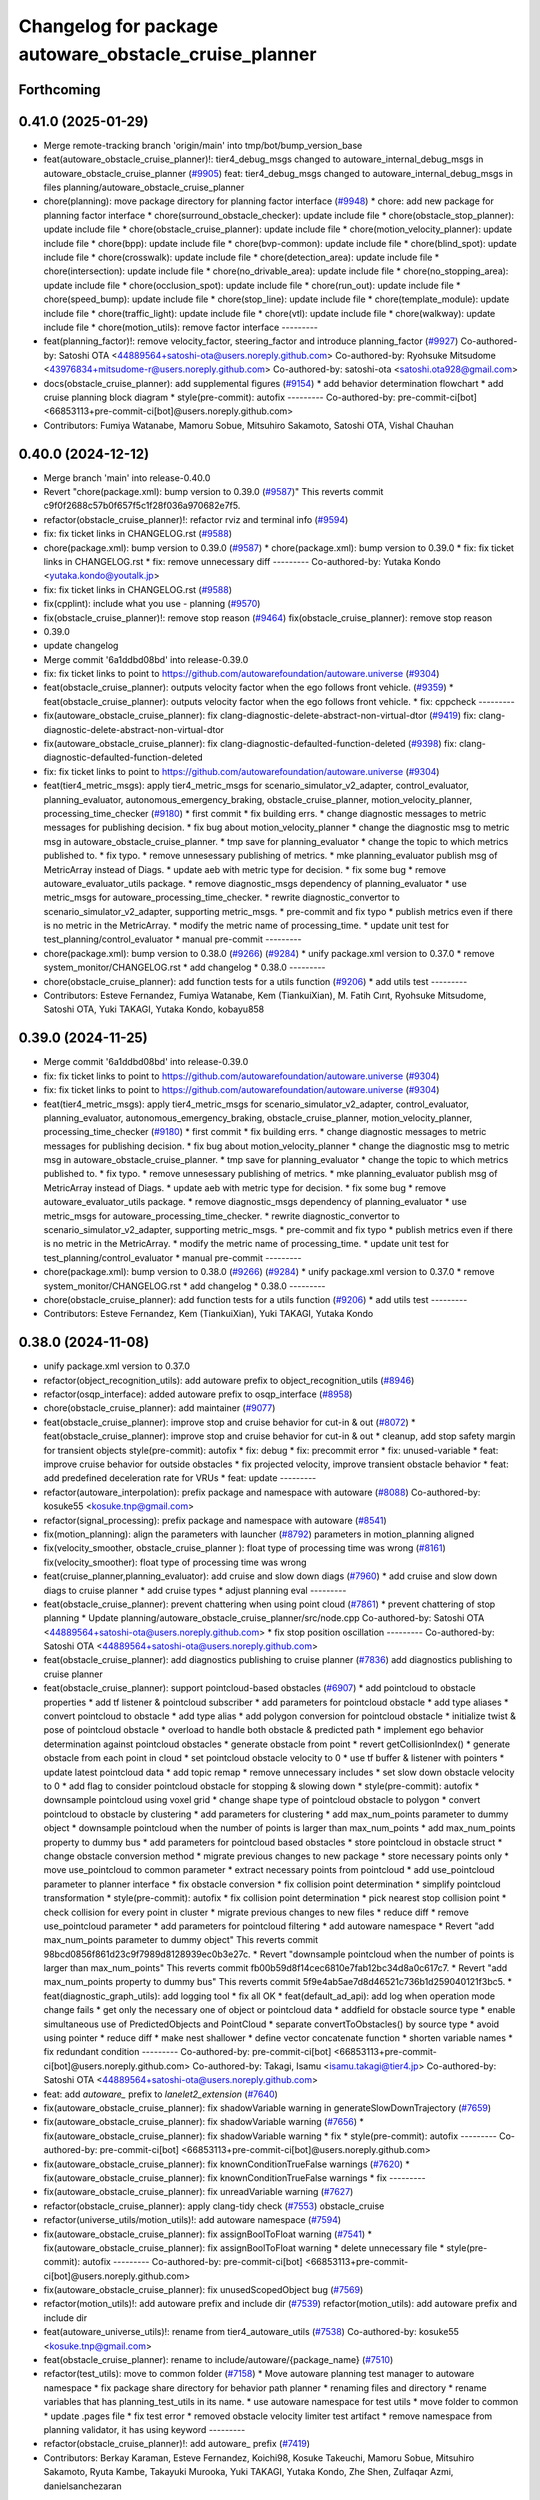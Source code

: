^^^^^^^^^^^^^^^^^^^^^^^^^^^^^^^^^^^^^^^^^^^^^^^^^^^^^^
Changelog for package autoware_obstacle_cruise_planner
^^^^^^^^^^^^^^^^^^^^^^^^^^^^^^^^^^^^^^^^^^^^^^^^^^^^^^

Forthcoming
-----------

0.41.0 (2025-01-29)
-------------------
* Merge remote-tracking branch 'origin/main' into tmp/bot/bump_version_base
* feat(autoware_obstacle_cruise_planner)!: tier4_debug_msgs changed to autoware_internal_debug_msgs in autoware_obstacle_cruise_planner (`#9905 <https://github.com/autowarefoundation/autoware.universe/issues/9905>`_)
  feat: tier4_debug_msgs changed to autoware_internal_debug_msgs in files planning/autoware_obstacle_cruise_planner
* chore(planning): move package directory for planning factor interface (`#9948 <https://github.com/autowarefoundation/autoware.universe/issues/9948>`_)
  * chore: add new package for planning factor interface
  * chore(surround_obstacle_checker): update include file
  * chore(obstacle_stop_planner): update include file
  * chore(obstacle_cruise_planner): update include file
  * chore(motion_velocity_planner): update include file
  * chore(bpp): update include file
  * chore(bvp-common): update include file
  * chore(blind_spot): update include file
  * chore(crosswalk): update include file
  * chore(detection_area): update include file
  * chore(intersection): update include file
  * chore(no_drivable_area): update include file
  * chore(no_stopping_area): update include file
  * chore(occlusion_spot): update include file
  * chore(run_out): update include file
  * chore(speed_bump): update include file
  * chore(stop_line): update include file
  * chore(template_module): update include file
  * chore(traffic_light): update include file
  * chore(vtl): update include file
  * chore(walkway): update include file
  * chore(motion_utils): remove factor interface
  ---------
* feat(planning_factor)!: remove velocity_factor, steering_factor and introduce planning_factor (`#9927 <https://github.com/autowarefoundation/autoware.universe/issues/9927>`_)
  Co-authored-by: Satoshi OTA <44889564+satoshi-ota@users.noreply.github.com>
  Co-authored-by: Ryohsuke Mitsudome <43976834+mitsudome-r@users.noreply.github.com>
  Co-authored-by: satoshi-ota <satoshi.ota928@gmail.com>
* docs(obstacle_cruise_planner): add supplemental figures (`#9154 <https://github.com/autowarefoundation/autoware.universe/issues/9154>`_)
  * add behavior determination flowchart
  * add cruise planning block diagram
  * style(pre-commit): autofix
  ---------
  Co-authored-by: pre-commit-ci[bot] <66853113+pre-commit-ci[bot]@users.noreply.github.com>
* Contributors: Fumiya Watanabe, Mamoru Sobue, Mitsuhiro Sakamoto, Satoshi OTA, Vishal Chauhan

0.40.0 (2024-12-12)
-------------------
* Merge branch 'main' into release-0.40.0
* Revert "chore(package.xml): bump version to 0.39.0 (`#9587 <https://github.com/autowarefoundation/autoware.universe/issues/9587>`_)"
  This reverts commit c9f0f2688c57b0f657f5c1f28f036a970682e7f5.
* refactor(obstacle_cruise_planner)!: refactor rviz and terminal info (`#9594 <https://github.com/autowarefoundation/autoware.universe/issues/9594>`_)
* fix: fix ticket links in CHANGELOG.rst (`#9588 <https://github.com/autowarefoundation/autoware.universe/issues/9588>`_)
* chore(package.xml): bump version to 0.39.0 (`#9587 <https://github.com/autowarefoundation/autoware.universe/issues/9587>`_)
  * chore(package.xml): bump version to 0.39.0
  * fix: fix ticket links in CHANGELOG.rst
  * fix: remove unnecessary diff
  ---------
  Co-authored-by: Yutaka Kondo <yutaka.kondo@youtalk.jp>
* fix: fix ticket links in CHANGELOG.rst (`#9588 <https://github.com/autowarefoundation/autoware.universe/issues/9588>`_)
* fix(cpplint): include what you use - planning (`#9570 <https://github.com/autowarefoundation/autoware.universe/issues/9570>`_)
* fix(obstacle_cruise_planner)!: remove stop reason (`#9464 <https://github.com/autowarefoundation/autoware.universe/issues/9464>`_)
  fix(obstacle_cruise_planner): remove stop reason
* 0.39.0
* update changelog
* Merge commit '6a1ddbd08bd' into release-0.39.0
* fix: fix ticket links to point to https://github.com/autowarefoundation/autoware.universe (`#9304 <https://github.com/autowarefoundation/autoware.universe/issues/9304>`_)
* feat(obstacle_cruise_planner): outputs velocity factor when the ego follows front vehicle. (`#9359 <https://github.com/autowarefoundation/autoware.universe/issues/9359>`_)
  * feat(obstacle_cruise_planner): outputs velocity factor when the ego follows front vehicle.
  * fix: cppcheck
  ---------
* fix(autoware_obstacle_cruise_planner): fix clang-diagnostic-delete-abstract-non-virtual-dtor (`#9419 <https://github.com/autowarefoundation/autoware.universe/issues/9419>`_)
  fix: clang-diagnostic-delete-abstract-non-virtual-dtor
* fix(autoware_obstacle_cruise_planner): fix clang-diagnostic-defaulted-function-deleted (`#9398 <https://github.com/autowarefoundation/autoware.universe/issues/9398>`_)
  fix: clang-diagnostic-defaulted-function-deleted
* fix: fix ticket links to point to https://github.com/autowarefoundation/autoware.universe (`#9304 <https://github.com/autowarefoundation/autoware.universe/issues/9304>`_)
* feat(tier4_metric_msgs): apply tier4_metric_msgs for scenario_simulator_v2_adapter, control_evaluator, planning_evaluator, autonomous_emergency_braking, obstacle_cruise_planner, motion_velocity_planner, processing_time_checker (`#9180 <https://github.com/autowarefoundation/autoware.universe/issues/9180>`_)
  * first commit
  * fix building errs.
  * change diagnostic messages to metric messages for publishing decision.
  * fix bug about motion_velocity_planner
  * change the diagnostic msg to metric msg in autoware_obstacle_cruise_planner.
  * tmp save for planning_evaluator
  * change the topic to which metrics published to.
  * fix typo.
  * remove unnesessary publishing of metrics.
  * mke planning_evaluator publish msg of MetricArray instead of Diags.
  * update aeb with metric type for decision.
  * fix some bug
  * remove autoware_evaluator_utils package.
  * remove diagnostic_msgs dependency of planning_evaluator
  * use metric_msgs for autoware_processing_time_checker.
  * rewrite diagnostic_convertor to scenario_simulator_v2_adapter, supporting metric_msgs.
  * pre-commit and fix typo
  * publish metrics even if there is no metric in the MetricArray.
  * modify the metric name of processing_time.
  * update unit test for test_planning/control_evaluator
  * manual pre-commit
  ---------
* chore(package.xml): bump version to 0.38.0 (`#9266 <https://github.com/autowarefoundation/autoware.universe/issues/9266>`_) (`#9284 <https://github.com/autowarefoundation/autoware.universe/issues/9284>`_)
  * unify package.xml version to 0.37.0
  * remove system_monitor/CHANGELOG.rst
  * add changelog
  * 0.38.0
  ---------
* chore(obstacle_cruise_planner): add function tests for a utils function (`#9206 <https://github.com/autowarefoundation/autoware.universe/issues/9206>`_)
  * add utils test
  ---------
* Contributors: Esteve Fernandez, Fumiya Watanabe, Kem (TiankuiXian), M. Fatih Cırıt, Ryohsuke Mitsudome, Satoshi OTA, Yuki TAKAGI, Yutaka Kondo, kobayu858

0.39.0 (2024-11-25)
-------------------
* Merge commit '6a1ddbd08bd' into release-0.39.0
* fix: fix ticket links to point to https://github.com/autowarefoundation/autoware.universe (`#9304 <https://github.com/autowarefoundation/autoware.universe/issues/9304>`_)
* fix: fix ticket links to point to https://github.com/autowarefoundation/autoware.universe (`#9304 <https://github.com/autowarefoundation/autoware.universe/issues/9304>`_)
* feat(tier4_metric_msgs): apply tier4_metric_msgs for scenario_simulator_v2_adapter, control_evaluator, planning_evaluator, autonomous_emergency_braking, obstacle_cruise_planner, motion_velocity_planner, processing_time_checker (`#9180 <https://github.com/autowarefoundation/autoware.universe/issues/9180>`_)
  * first commit
  * fix building errs.
  * change diagnostic messages to metric messages for publishing decision.
  * fix bug about motion_velocity_planner
  * change the diagnostic msg to metric msg in autoware_obstacle_cruise_planner.
  * tmp save for planning_evaluator
  * change the topic to which metrics published to.
  * fix typo.
  * remove unnesessary publishing of metrics.
  * mke planning_evaluator publish msg of MetricArray instead of Diags.
  * update aeb with metric type for decision.
  * fix some bug
  * remove autoware_evaluator_utils package.
  * remove diagnostic_msgs dependency of planning_evaluator
  * use metric_msgs for autoware_processing_time_checker.
  * rewrite diagnostic_convertor to scenario_simulator_v2_adapter, supporting metric_msgs.
  * pre-commit and fix typo
  * publish metrics even if there is no metric in the MetricArray.
  * modify the metric name of processing_time.
  * update unit test for test_planning/control_evaluator
  * manual pre-commit
  ---------
* chore(package.xml): bump version to 0.38.0 (`#9266 <https://github.com/autowarefoundation/autoware.universe/issues/9266>`_) (`#9284 <https://github.com/autowarefoundation/autoware.universe/issues/9284>`_)
  * unify package.xml version to 0.37.0
  * remove system_monitor/CHANGELOG.rst
  * add changelog
  * 0.38.0
  ---------
* chore(obstacle_cruise_planner): add function tests for a utils function (`#9206 <https://github.com/autowarefoundation/autoware.universe/issues/9206>`_)
  * add utils test
  ---------
* Contributors: Esteve Fernandez, Kem (TiankuiXian), Yuki TAKAGI, Yutaka Kondo

0.38.0 (2024-11-08)
-------------------
* unify package.xml version to 0.37.0
* refactor(object_recognition_utils): add autoware prefix to object_recognition_utils (`#8946 <https://github.com/autowarefoundation/autoware.universe/issues/8946>`_)
* refactor(osqp_interface): added autoware prefix to osqp_interface (`#8958 <https://github.com/autowarefoundation/autoware.universe/issues/8958>`_)
* chore(obstacle_cruise_planner): add maintainer (`#9077 <https://github.com/autowarefoundation/autoware.universe/issues/9077>`_)
* feat(obstacle_cruise_planner): improve stop and cruise behavior for cut-in & out (`#8072 <https://github.com/autowarefoundation/autoware.universe/issues/8072>`_)
  * feat(obstacle_cruise_planner): improve stop and cruise behavior for cut-in & out
  * cleanup, add stop safety margin for transient objects
  style(pre-commit): autofix
  * fix: debug
  * fix: precommit error
  * fix: unused-variable
  * feat: improve cruise behavior for outside obstacles
  * fix projected velocity, improve transient obstacle behavior
  * feat: add predefined deceleration rate for VRUs
  * feat: update
  ---------
* refactor(autoware_interpolation): prefix package and namespace with autoware (`#8088 <https://github.com/autowarefoundation/autoware.universe/issues/8088>`_)
  Co-authored-by: kosuke55 <kosuke.tnp@gmail.com>
* refactor(signal_processing): prefix package and namespace with autoware (`#8541 <https://github.com/autowarefoundation/autoware.universe/issues/8541>`_)
* fix(motion_planning): align the parameters with launcher (`#8792 <https://github.com/autowarefoundation/autoware.universe/issues/8792>`_)
  parameters in motion_planning aligned
* fix(velocity_smoother, obstacle_cruise_planner ): float type of processing time was wrong (`#8161 <https://github.com/autowarefoundation/autoware.universe/issues/8161>`_)
  fix(velocity_smoother): float type of processing time was wrong
* feat(cruise_planner,planning_evaluator): add cruise and slow down diags (`#7960 <https://github.com/autowarefoundation/autoware.universe/issues/7960>`_)
  * add cruise and slow down diags to cruise planner
  * add cruise types
  * adjust planning eval
  ---------
* feat(obstacle_cruise_planner): prevent chattering when using point cloud (`#7861 <https://github.com/autowarefoundation/autoware.universe/issues/7861>`_)
  * prevent chattering of stop planning
  * Update planning/autoware_obstacle_cruise_planner/src/node.cpp
  Co-authored-by: Satoshi OTA <44889564+satoshi-ota@users.noreply.github.com>
  * fix stop position oscillation
  ---------
  Co-authored-by: Satoshi OTA <44889564+satoshi-ota@users.noreply.github.com>
* feat(obstacle_cruise_planner): add diagnostics publishing to cruise planner (`#7836 <https://github.com/autowarefoundation/autoware.universe/issues/7836>`_)
  add diagnostics publishing to cruise planner
* feat(obstacle_cruise_planner): support pointcloud-based obstacles (`#6907 <https://github.com/autowarefoundation/autoware.universe/issues/6907>`_)
  * add pointcloud to obstacle properties
  * add tf listener & pointcloud subscriber
  * add parameters for pointcloud obstacle
  * add type aliases
  * convert pointcloud to obstacle
  * add type alias
  * add polygon conversion for pointcloud obstacle
  * initialize twist & pose of pointcloud obstacle
  * overload to handle both obstacle & predicted path
  * implement ego behavior determination against pointcloud obstacles
  * generate obstacle from point
  * revert getCollisionIndex()
  * generate obstacle from each point in cloud
  * set pointcloud obstacle velocity to 0
  * use tf buffer & listener with pointers
  * update latest pointcloud data
  * add topic remap
  * remove unnecessary includes
  * set slow down obstacle velocity to 0
  * add flag to consider pointcloud obstacle for stopping & slowing down
  * style(pre-commit): autofix
  * downsample pointcloud using voxel grid
  * change  shape type of pointcloud obstacle to polygon
  * convert pointcloud to obstacle by clustering
  * add parameters for clustering
  * add max_num_points parameter to dummy object
  * downsample pointcloud when the number of points is larger than max_num_points
  * add max_num_points property to dummy bus
  * add parameters for pointcloud based obstacles
  * store pointcloud in obstacle struct
  * change obstacle conversion method
  * migrate previous changes to new package
  * store necessary points only
  * move use_pointcloud to common parameter
  * extract necessary points from pointcloud
  * add use_pointcloud parameter to planner interface
  * fix obstacle conversion
  * fix collision point determination
  * simplify pointcloud transformation
  * style(pre-commit): autofix
  * fix collision point determination
  * pick nearest stop collision point
  * check collision for every point in cluster
  * migrate previous changes to new files
  * reduce diff
  * remove use_pointcloud parameter
  * add parameters for pointcloud filtering
  * add autoware namespace
  * Revert "add max_num_points parameter to dummy object"
  This reverts commit 98bcd0856f861d23c9f7989d8128939ec0b3e27c.
  * Revert "downsample pointcloud when the number of points is larger than max_num_points"
  This reverts commit fb00b59d8f14cec6810e7fab12bc34d8a0c617c7.
  * Revert "add max_num_points property to dummy bus"
  This reverts commit 5f9e4ab5ae7d8d46521c736b1d259040121f3bc5.
  * feat(diagnostic_graph_utils): add logging tool
  * fix all OK
  * feat(default_ad_api): add log when operation mode change fails
  * get only the necessary one of object or pointcloud data
  * addfield for obstacle source type
  * enable simultaneous use of PredictedObjects and PointCloud
  * separate convertToObstacles() by source type
  * avoid using pointer
  * reduce diff
  * make nest shallower
  * define vector concatenate function
  * shorten variable names
  * fix redundant condition
  ---------
  Co-authored-by: pre-commit-ci[bot] <66853113+pre-commit-ci[bot]@users.noreply.github.com>
  Co-authored-by: Takagi, Isamu <isamu.takagi@tier4.jp>
  Co-authored-by: Satoshi OTA <44889564+satoshi-ota@users.noreply.github.com>
* feat: add `autoware\_` prefix to `lanelet2_extension` (`#7640 <https://github.com/autowarefoundation/autoware.universe/issues/7640>`_)
* fix(autoware_obstacle_cruise_planner): fix shadowVariable warning in generateSlowDownTrajectory (`#7659 <https://github.com/autowarefoundation/autoware.universe/issues/7659>`_)
* fix(autoware_obstacle_cruise_planner): fix shadowVariable warning (`#7656 <https://github.com/autowarefoundation/autoware.universe/issues/7656>`_)
  * fix(autoware_obstacle_cruise_planner): fix shadowVariable warning
  * fix
  * style(pre-commit): autofix
  ---------
  Co-authored-by: pre-commit-ci[bot] <66853113+pre-commit-ci[bot]@users.noreply.github.com>
* fix(autoware_obstacle_cruise_planner): fix knownConditionTrueFalse warnings (`#7620 <https://github.com/autowarefoundation/autoware.universe/issues/7620>`_)
  * fix(autoware_obstacle_cruise_planner): fix knownConditionTrueFalse warnings
  * fix
  ---------
* fix(autoware_obstacle_cruise_planner): fix unreadVariable warning (`#7627 <https://github.com/autowarefoundation/autoware.universe/issues/7627>`_)
* refactor(obstacle_cruise_planner): apply clang-tidy check (`#7553 <https://github.com/autowarefoundation/autoware.universe/issues/7553>`_)
  obstacle_cruise
* refactor(universe_utils/motion_utils)!: add autoware namespace (`#7594 <https://github.com/autowarefoundation/autoware.universe/issues/7594>`_)
* fix(autoware_obstacle_cruise_planner): fix assignBoolToFloat warning (`#7541 <https://github.com/autowarefoundation/autoware.universe/issues/7541>`_)
  * fix(autoware_obstacle_cruise_planner): fix assignBoolToFloat warning
  * delete unnecessary file
  * style(pre-commit): autofix
  ---------
  Co-authored-by: pre-commit-ci[bot] <66853113+pre-commit-ci[bot]@users.noreply.github.com>
* fix(autoware_obstacle_cruise_planner): fix unusedScopedObject bug (`#7569 <https://github.com/autowarefoundation/autoware.universe/issues/7569>`_)
* refactor(motion_utils)!: add autoware prefix and include dir (`#7539 <https://github.com/autowarefoundation/autoware.universe/issues/7539>`_)
  refactor(motion_utils): add autoware prefix and include dir
* feat(autoware_universe_utils)!: rename from tier4_autoware_utils (`#7538 <https://github.com/autowarefoundation/autoware.universe/issues/7538>`_)
  Co-authored-by: kosuke55 <kosuke.tnp@gmail.com>
* feat(obstacle_cruise_planner): rename to include/autoware/{package_name} (`#7510 <https://github.com/autowarefoundation/autoware.universe/issues/7510>`_)
* refactor(test_utils): move to common folder (`#7158 <https://github.com/autowarefoundation/autoware.universe/issues/7158>`_)
  * Move autoware planning test manager to autoware namespace
  * fix package share directory for behavior path planner
  * renaming files and directory
  * rename variables that has planning_test_utils in its name.
  * use autoware namespace for test utils
  * move folder to common
  * update .pages file
  * fix test error
  * removed obstacle velocity limiter test artifact
  * remove namespace from planning validator, it has using keyword
  ---------
* refactor(obstacle_cruise_planner)!: add autoware\_ prefix (`#7419 <https://github.com/autowarefoundation/autoware.universe/issues/7419>`_)
* Contributors: Berkay Karaman, Esteve Fernandez, Koichi98, Kosuke Takeuchi, Mamoru Sobue, Mitsuhiro Sakamoto, Ryuta Kambe, Takayuki Murooka, Yuki TAKAGI, Yutaka Kondo, Zhe Shen, Zulfaqar Azmi, danielsanchezaran

0.26.0 (2024-04-03)
-------------------
